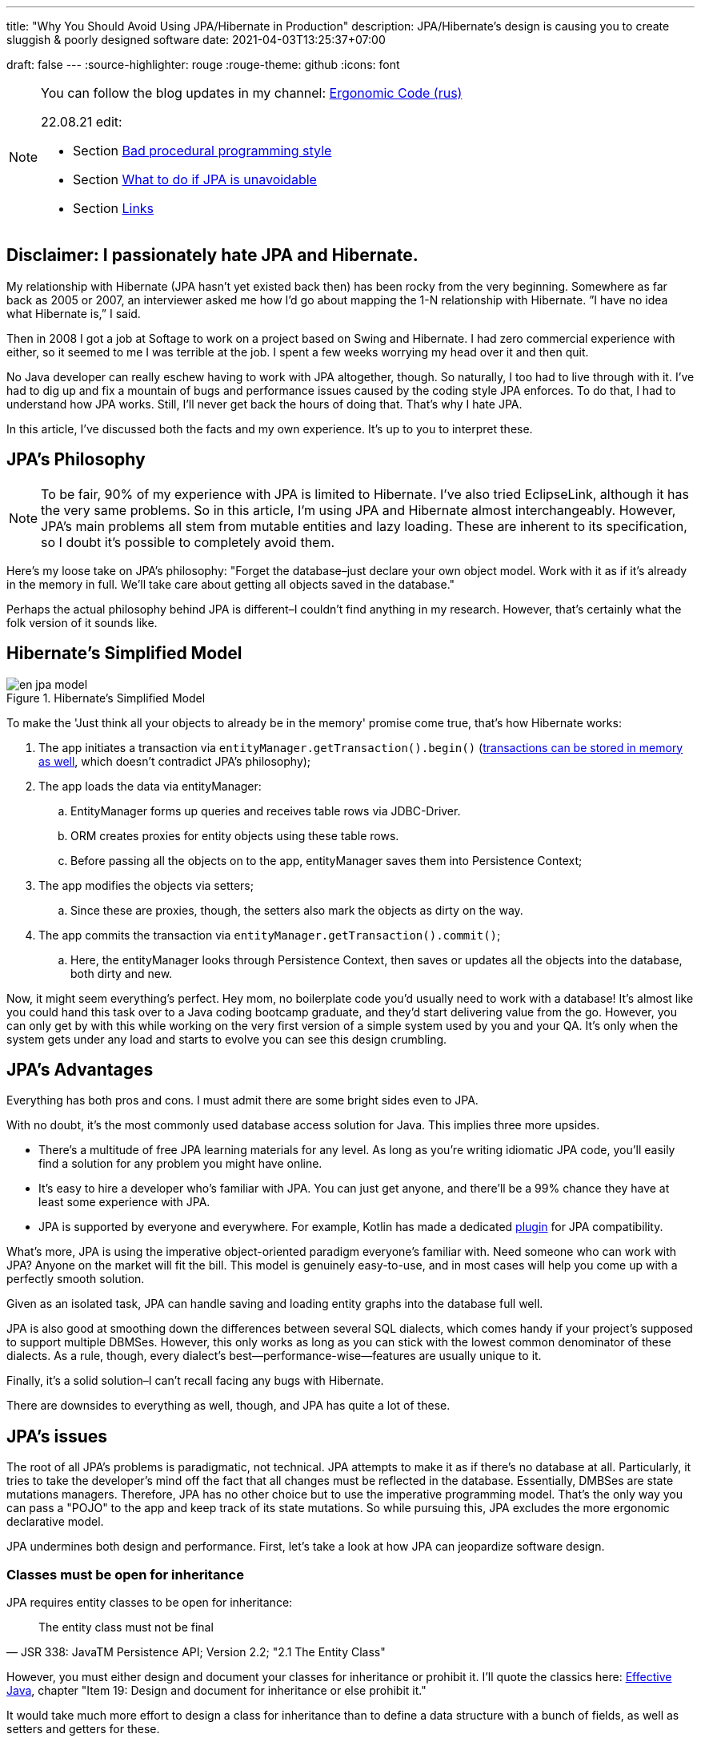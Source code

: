 ---
title: "Why You Should Avoid Using JPA/Hibernate in Production"
description: JPA/Hibernate’s design is causing you to create sluggish & poorly designed software
date: 2021-04-03T13:25:37+07:00

draft: false
---
:source-highlighter: rouge
:rouge-theme: github
:icons: font

[NOTE]
--
You can follow the blog updates in my channel: https://t.me/ergonomic_code[Ergonomic Code (rus)]

22.08.21 edit:

* Section <<Bad procedural programming style>>
* Section <<What to do if JPA is unavoidable>>
* Section <<Links>>
--

== Disclaimer: I passionately hate JPA and Hibernate.

My relationship with Hibernate (JPA hasn’t yet existed back then) has been rocky from the very beginning.
Somewhere as far back as 2005 or 2007, an interviewer asked me how I’d go about mapping the 1-N relationship with Hibernate.
”I have no idea what Hibernate is,” I said.

Then in 2008 I got a job at Softage to work on a project based on Swing and Hibernate.
I had zero commercial experience with either, so it seemed to me I was terrible at the job.
I spent a few weeks worrying my head over it and then quit.

No Java developer can really eschew having to work with JPA altogether, though.
So naturally, I too had to live through with it.
I've had to dig up and fix a mountain of bugs and performance issues caused by the coding style JPA enforces.
To do that, I had to understand how JPA works.
Still, I'll never get back the hours of doing that.
That's why I hate JPA.

In this article, I've discussed both the facts and my own experience.
It's up to you to interpret these.

== JPA’s Philosophy

[NOTE]
--
To be fair, 90% of my experience with JPA is limited to Hibernate.
I've also tried EclipseLink, although it has the very same problems.
So in this article, I'm using JPA and Hibernate almost interchangeably.
However, JPA's main problems all stem from mutable entities and lazy loading.
These are inherent to its specification, so I doubt it's possible to completely avoid them.
--

Here's my loose take on JPA's philosophy: "Forget the database–just declare your own object model. Work with it as if it's already in the memory in full. We'll take care about getting all objects saved in the database."

Perhaps the actual philosophy behind JPA is different–I couldn't find anything in my research.
However, that's certainly what the folk version of it sounds like.

== Hibernate’s Simplified Model

.Hibernate’s Simplified Model
image::/posts/21/04/en_jpa-model.svg[]

To make the 'Just think all your objects to already be in the memory' promise come true, that's how Hibernate works:

. The app initiates a transaction via `entityManager.getTransaction().begin()` (https://en.wikipedia.org/wiki/Software_transactional_memory[transactions can be stored in memory as well], which doesn't contradict JPA's philosophy);
. The app loads the data via entityManager:
.. EntityManager forms up queries and receives table rows via JDBC-Driver.
.. ORM creates proxies for entity objects using these table rows.
.. Before passing all the objects on to the app, entityManager saves them into Persistence Context;
. The app modifies the objects via setters;
.. Since these are proxies, though, the setters also mark the objects as dirty on the way.
. The app commits the transaction via `entityManager.getTransaction().commit()`;
.. Here, the entityManager looks through Persistence Context, then saves or updates all the objects into the database, both dirty and new.

Now, it might seem everything’s perfect. Hey mom, no boilerplate code you’d usually need to work with a database!
It’s almost like you could hand this task over to a Java coding bootcamp graduate, and they'd start delivering value from the go.
However, you can only get by with this while working on the very first version of a simple system used by you and your QA.
It's only when the system gets under any load and starts to evolve you can see this design crumbling.

== JPA’s Advantages

Everything has both pros and cons.
I must admit there are some bright sides even to JPA.

With no doubt, it’s the most commonly used database access solution for Java.
This implies three more upsides.

* There's a multitude of free JPA learning materials for any level.
As long as you're writing idiomatic JPA code, you'll easily find a solution for any problem you might have online.
* It’s easy to hire a developer who’s familiar with JPA. You can just get anyone, and there’ll be a 99% chance they have at least some experience with JPA.
* JPA is supported by everyone and everywhere. For example, Kotlin has made a dedicated https://kotlinlang.org/docs/no-arg-plugin.html[plugin] for JPA compatibility.

What's more, JPA is using the imperative object-oriented paradigm everyone's familiar with.
Need someone who can work with JPA? Anyone on the market will fit the bill.
This model is genuinely easy-to-use, and in most cases will help you come up with a perfectly smooth solution.

Given as an isolated task, JPA can handle saving and loading entity graphs into the database full well.


JPA is also good at smoothing down the differences between several SQL dialects, which comes handy if your project's supposed to support multiple DBMSes.
However, this only works as long as you can stick with the lowest common denominator of these dialects.
As a rule, though, every dialect's best—performance-wise—features are usually unique to it.

Finally, it's a solid solution–I can't recall facing any bugs with Hibernate.

There are downsides to everything as well, though, and JPA has quite a lot of these.

== JPA's issues

The root of all JPA's problems is paradigmatic, not technical.
JPA attempts to make it as if there's no database at all.
Particularly, it tries to take the developer's mind off the fact that all changes must be reflected in the database.
Essentially, DMBSes are state mutations managers.
Therefore, JPA has no other choice but to use the imperative programming model.
That's the only way you can pass a "POJO" to the app and keep track of its state mutations.
So while pursuing this, JPA excludes the more ergonomic declarative model.


JPA undermines both design and performance.
First, let’s take a look at how JPA can jeopardize software design.

=== Classes must be open for inheritance

JPA requires entity classes to be open for inheritance:
[quote, JSR 338: JavaTM Persistence API; Version 2.2; "2.1 The Entity Class"]
____
The entity class must not be final
____
However, you must either design and document your classes for inheritance or prohibit it.
I'll quote the classics here: https://www.amazon.com/Effective-Java-Joshua-Bloch/dp/0134685997[Effective Java], chapter "Item 19:  Design and document for inheritance or else prohibit it."

It would take much more effort to design a class for inheritance than to define a data structure with a bunch of fields, as well as setters and getters for these.

I've never seen a JPA Entity designed with inheritance in mind.

Although JPA's entity inheritability can cause potential problems, I've never encountered any in my experience.

=== Default constructors

JPA requires that all entity classes include constructors by default:
[quote, JSR 338: JavaTM Persistence API; Version 2.2; "2.1 The Entity Class," https://github.com/javaee/jpa-spec/blob/master/jsr338-MR/JavaPersistence.pdf]
____
The entity class must have a no-arg constructor.
____

Note that default constructors are an antipattern and a ticking bomb, as they allow for invariant-violating objects.
They also cause link:++{{<relref path="/posts/21/01/210119-effects#_временная_связность" lang="ru">}}++[temporal coupling].
Look https://blog.ploeh.dk/2011/05/30/DesignSmellDefaultConstructor/[here] for more details.

You can partly avoid this problem by making the default constructor package private and marking it as @Deprecated.

I've never seen anyone but me adhere to this practice, though.

=== Objects must be mutable

JPA can't work with immutable objects "By Design," and mutability is inherent to its specification:
[quote, JSR 338: JavaTM Persistence API; Version 2.2; "3.2.4 Synchronization to the Database"]
____
An update to the state of an entity includes both the assignment of a new value to a persistent property or field of the entity as well as the modification of a mutable value of a persistent property or field
____
If your entire model is mutable, though, you get all the issues with:

. link:++{{<relref path="/posts/21/01/210119-effects#_временная_связность" lang="ru">}}++[temporal coupling (rus)];
. link:++{{<relref path="/posts/21/01/210119-effects#_нелокальность_рассуждений" lang="ru">}}++[locality of reasoning (rus)];
. link:++{{<relref path="/posts/21/01/210119-effects#_конкурентное_программирование" lang="ru">}}++[concurrent development (rus)].

To minimize its abstraction https://en.wikipedia.org/wiki/Leaky_abstraction[leaks], JPA needs to make sure an object in memory only corresponds to just one row in the table.
So if instead of mutating an object you create a new instance of it with an updated state, JPA will treat it as a new object. Naturally, it'll also link it to a new table row.
If you try to save this new instance, JPA will attempt to insert it. This will cause a primary key uniqueness violation.

You can partly avoid this by making your entities immutable and only ever performing updates with UPDATE queries.
However, this will only work as long as you have to update just one object.
Things get much more complicated if you're working with an immutable object graph, though. You'll need to manually write the queries of each type and–manually as well–run the UPDATE queries through the graph.

=== Bad procedural programming style

The previous two points with addition of several more minor JPA constraints leads to degradation of programming style to procedural.
There are data sturctures without behaviour (JPA entities) and imperative procedures to manipulate them (services).
Welcome to the 1981.

In seventies classics, like Larry Constantine in https://archive.org/details/structureddesign00edwa[Structured Design], had discovered universal structure of maintable programs:

image::/posts/21/04/images/good-module-structure-en.svg[]

This structure is still actual in disguise of https://blog.cleancoder.com/uncle-bob/2012/08/13/the-clean-architecture.html[Clean Architecture] и https://www.kennethlange.com/functional-core-imperative-shell/[Functional core/Imperative shell].

However JPA turns it in following structure:

image::/posts/21/04/images/bad-module-structure-en.svg[]

It's very difficult to analyze this secret IO.
The difficulty leads to big problems with performance - try to understand count of sql queries executed while request handling, and regressions - try to understand which rows and how will be changed in DB.
Additionally such structures requires usage of mocks in business rules tests (transformation).
And tests with mocks are probing method implementations instead of contracts and breaks after any little refactoring.

It isn't relates to JPA directly, but in my practise JPA-developers thinks that they are programming in OO-style and do not study "old junk" such as structured programming and structured design.
As result they are write bad procedural code with low cohesion, high coupling, scopes of decisions effects exceedings scopes of control (see https://archive.org/details/structureddesign00edwa/page/160/mode/2up[9.4 Scope of effect/scope of control]) etc.

Welcome to the 1981.
I recommend to abstain of usage of go to operator.

=== All code becomes side effect code

JPA transforms virtually all of your code into side effects code.

Every getter can get the query executed or start doing so tomorrow.
Every function call can mutate your object and add a new UPDATE request to a transaction.

You can read more about all the issues that come with side effect code link:++{{<relref "path"="/posts/21/01/210126-fraud-functions" "lang"="ru">}}++[here (rus)].

---

Let's now take a look at some performance issues JPA can bring.

=== Lazy loading

JPA is big on lazy loading.
It's the default option for OneToMany and ManyToMany relations. Also, in the JPA world, lazy loading is considered https://thorben-janssen.com/hibernate-best-practices/#10_Don8217t_use_FetchTypeEAGER["the best practice]."

I wouldn't be surprised if lazy loading was responsible for 1 percent of global energy consumption.
Lazy loading was the reason behind 90% of performance issues I've had to deal with in JPA-based projects.

Time and time again, I'd greatly improve on the performance of JPA-based system's parts with this algorithm.

. Count the number of queries run by the code.
. Your heart will miss a beat once you see a few hundred queries instead of just a few. Get it back in rhythm.
. Throw all your code away. Write a bunch of queries manually. Write new code based off these.
. Voila.

I can only assume here, but I believe that's what's usually happening behind the curtains.

. The developer needs to implement a new function ASAP.
. In that part of the code where the new function is supposed to be, there already is an object with a getter returning a list that comprises all the necessary data.
. The developer invokes that getter and loops through it.
. In ca. 60% of the time, the developer doesn't realize that they're adding a new request by invoking the getter.
By looping through it, they're adding N more.
+
In 30% of the time they do realize that, but brush it off because https://en.wikiquote.org/wiki/Donald_Knuth["Premature optimization is the root of all evil."]
+
In 7% of the time they add a new task to the technical debt graveyard.
+
Finally, in just 3% of the time they take full responsibility, get the deadline extended, and come up with an effective solution.
+
In my experience, I usually have it rougly the same way in JPA projects. In the best-case scenario, I end up with a corresponding 60/0/30/10 percent distribution.
. The developer repeats Step no. 3 a few times. Bonus points for using a bunch of nested loops with lazy loading. This way, the number of queries will show exponential growth.
. The developer runs some tests using demo data with just a couple of rows in the table. No problems arise.
. Voila! You're now free to hire me so that I can fix all these performance issues.

With lazy loading, you must always be on the lookout.
Every time you write something like `entity.getXXXs`, ask yourself whether this may cause a https://stackoverflow.com/questions/97197/what-is-the-n1-selects-problem-in-orm-object-relational-mapping[N+1 request] to pop up there.
Personally, I lack the self-discipline for that.

Speaking about lazy loading, we must also mention the infamous LazyInitializationException.
I still keep stumbling upon it in production apps so often you'd be surprised.

Finally, here's a problem unique to JPA: it doesn't offer convenient means to dynamically manage lazy loading.
You could use `NamedEntityGraph` in some cases. It's quite cumbersome, though, so you'd be really tempted to get back to lazy loading.

=== You need an extra query to refresh entities

This issue is similar the <<Objects must be mutable,immutable objects one>> mentioned above. You'll face it once you need to refresh an entity based off a external DTO, e.g. one you got in a HTTP request.
There are two ways to do this in JPA.

. The idiomatic way: run an extra SELECT query to put the object into PersistenceContext and mutate it.
. The efficient way: use UPDATE again.

The first way seems questionable from the efficiency standpoint.
The second one looks like you're fighting the framework.
Wasn't it supposed to make your life easier?

In theory, you could also store your entities in a HTTP session.
However, in the horizontal scaling era, this option is better left in theory.

=== You need an extra query to reference an entity

Here's the third problem that stems from the very same root.
Let's say you need to create a new entity that references an existing one with a known ID.
There are two ways to do that in JPA: you can either run an extra query–thus sacrificing performance–or fight JPA.

=== Caching

Basically, you can’t cache JPA entities.

If your entities have setters, they'll be uncacheable, just because you won't be able to synchronize the concurrent access to them.

Even if your JPA entities are immutable, being cached, they'll turn useless once the transaction they were loaded into gets closed.
You'll still be able to access the data within it, but you won't be able to reference it.

Finally, for an entity with lazy fields, you'll eventually get the LazyInitializationException.

---

I'm sure this list will go on and on.
For now, I've just touched the very tip of the iceberg here.

It seems like JPA can be used without having to sacrifice either design or performance.
You'll need to abandon writing idiomatic code, though, which eliminates all the advantages of using JPA.
This approach barely gets talked about, if ever, so learning materials are scarce.
Virtually all developers aren't familiar with it, and maintenance can get tricky.

So naturally, we come to the question whether it's worth it if we're prioritizing design and performance for our system.
If the answer's "no," what could be the possible alternatives?

== JPA Alternatives

All the issues outlined above aren't inherent to object relational mapping per se.
These problems are inherent to a very specific approach towards ORM.
They are but a natural consequence of it trying to emulate the work with objects within memory.

Other solutions exist where you don't need to sacrifice design and performance for the sake of idiomatic code.
Some of these resemble JPA.

=== Spring Data Jdbc/R2dbc

https://docs.spring.io/spring-data/jdbc/docs/2.1.7/reference/html/#reference[docs.spring.io/spring-data/jdbc]

Right now, I prefer working with databases via Spring Data Jdbc/R2dbc (SDJ).

This technology can tick some of the boxes that are commonly thought to be unique to JPA:

. Those developers who are familiar with Spring Data JPA already know most of SDJ.
. It's still the good old Spring Data tech that can automagically generate implementations for methods such as `findByName(name: String)`.
. It's a 'reliable solution from a trusted vendor,' which makes it easier to sell to your client or CTO than other alternatives.

Nonetheless, SDJ is quite ergonomic by design:
[quote, Spring Data JDBC Reference Documentation, https://docs.spring.io/spring-data/jdbc/docs/2.1.7/reference/html/#jdbc.why]
____
Spring Data JDBC aims to be much simpler conceptually, by embracing the following design decisions:

* If you load an entity, SQL statements get run. Once this is done, you have a completely loaded entity. No lazy loading or caching is done.

* If you save an entity, it gets saved. If you do not, it does not. There is no dirty tracking and no session.

* There is a simple model of how to map entities to tables. It probably only works for rather simple cases. If you do not like that, you should code your own strategy. Spring Data JDBC offers only very limited support for customizing the strategy with annotations.
____

A bit down below we read:
[quote, Spring Data JDBC Reference Documentation, https://docs.spring.io/spring-data/jdbc/docs/2.1.7/reference/html/#mapping.general-recommendations]
____

* Try to stick to immutable objects — Immutable objects are straightforward to create as materializing an object is then a matter of calling its constructor only. Also, this avoids your domain objects to be littered with setter methods that allow client code to manipulate the objects state. If you need those, prefer to make them package protected so that they can only be invoked by a limited amount of co-located types. Constructor-only materialization is up to 30% faster than properties population.

* Provide an all-args constructor — Even if you cannot or don’t want to model your entities as immutable values, there’s still value in providing a constructor that takes all properties of the entity as arguments, including the mutable ones, as this allows the object mapping to skip the property population for optimal performance.
____

What's more, even though...

> All Spring Data modules are inspired by the concepts of “repository”, “aggregate”, and “aggregate root” from Domain Driven Design.
> -- Spring Data JDBC Reference Documentation, https://docs.spring.io/spring-data/jdbc/docs/2.1.7/reference/html/#jdbc.domain-driven-design

...every single Spring Data JPA-based project I've ever encountered in the wild was nothing like that. Usually, they'd ignore DDD, create a repository per table, and have a complete bi-directed graph of all entities.

It seems like the team behind SJD is of the same opinion:

> These are possibly even more important for Spring Data JDBC, because they are, to some extent, contrary to normal practice when working with relational databases.
> -- Spring Data JDBC Reference Documentation

This so-called "normal practice" is a disastrous nightmare from design, maintenance, and performance standpoints.
It can quickly provide you with a makeshift solution for problem at hands, though.

Since SDJ doesn't have lazy loading, you won't get away with this "normal practice."
The team will have to go through with designing the data model and breaking it down into aggregates.

So far, I've only tried these technologies (that is, JDBC and R2DBC) in two small-scale projects, but I've been quite happy with the results.

=== jooq

https://www.jooq.org/[jooq.org]

jooq is the first JPA alternative I've had successfull commercial experience with.

jooq uses Java DSL to make SQL queries.
It also features a powerful infrastructure for query execution, as well as DAO generation for CRUD operations.

There are two main downsides to it. First, source code takes an extra step to be generated.
Second, you'll need a paid license to work with commercial databases.

=== Ebean

https://ebean.io/docs/[ebean.io]

Ebean is a yet another technology I've had some fairly successful commercial experience with.

This tech is the closest you can get to JPA; it's a full-fledged ORM.
Unlike JPA, though, Ebean poses no strict design limitations and shows much better performance by default.

Learning materials on Ebean are few and far between, however, apart from the official docs.
I've noticed some peculiarities in its behavior, though.
Moreover, Ebean features an annotation preprocessor which slows the build down quite a bit and doesn't always work smoothly in IntelliJ Idea.


Still, I delivered the project on time. I even managed to develop just my usual fair share of new premature gray hair.

=== MyBatis

https://mybatis.org/mybatis-3/[mybatis.org]

I haven't had the chance to try MyBatis myself in commercial environment.
As far as I know, though, it makes a popular alternative to JPA as well.

== What to do if JPA is unavoidable

Often JPA is unavoidable.
Someone is given with large legacy, which must be maintained.
Someone is given with new project, where technologies is dictated by "Architect" or customer.

Already after my post publication I stumbled upon https://www.stemlaur.com/blog/2021/03/30/tech-hibern-hate/[this post].
In this post author describes all (and little more) rules, that I use to minimize JPA's damage in projects where I didn't managed to avoid it.
In particular I recommend to:

. Stop having public default constructor and setters
. Keep JPA DAOs outside of the domain as much as you can
. Stop adding multi-directional association
. Stop adding entity mappings whenever its possible

== Conclusion

In my opinion, JPA comes in handy when you need a fast, poor, and cheap solution.

That means using JPA makes sense if:

. you need to come up with a quick prototype, or
. you need to develop a small-scale internal system that's meant for just a few dozen tables and users.

In these cases, <<You need an extra query to reference an entity,saving entities into the HTTP session>> would make practical sense.

I'd recommend against JPA if your project will be facing a higher load or feature a more complex domain model.
Here, you'd be much better off using one of the alternative technologies instead.

== Links

More links with JPA critics and hacks to workaround it problems:

* https://www.baeldung.com/spring-persisting-ddd-aggregates[Persisting DDD Aggregates]
* https://www.stemlaur.com/blog/2021/03/30/tech-hibern-hate/[Stop using JPA/Hibernate]
* https://leanpub.com/opinionatedjpa/read#ch-questionable-parts[Opinionated JPA with Querydsl, 3. Questionable parts]
* https://vladmihalcea.com/the-best-way-to-map-a-onetomany-association-with-jpa-and-hibernate/[The best way to map a @OneToMany relationship with JPA and Hibernate]
